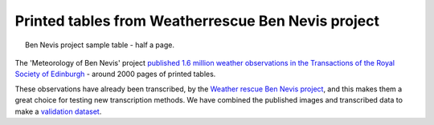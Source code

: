Printed tables from Weatherrescue Ben Nevis project
===================================================

.. figure:: ../../../samples/1901-01.jpg
   :width: 95%
   :align: center
   :figwidth: 95%

   Ben Nevis project sample table - half a page.

The 'Meteorology of Ben Nevis' project `published 1.6 million weather observations in the Transactions of the Royal Society of Edinburgh <https://brohan.org/OCR-weatherrescue/source.html>`_ - around 2000 pages of printed tables.

These observations have already been transcribed, by the `Weather rescue Ben Nevis project <https://www.zooniverse.org/projects/edh/weather-rescue-ben-nevis>`_, and this makes them a great choice for testing new transcription methods. We have combined the published images and transcribed data to make a `validation dataset <https://brohan.org/OCR-weatherrescue/index.html>`_.

